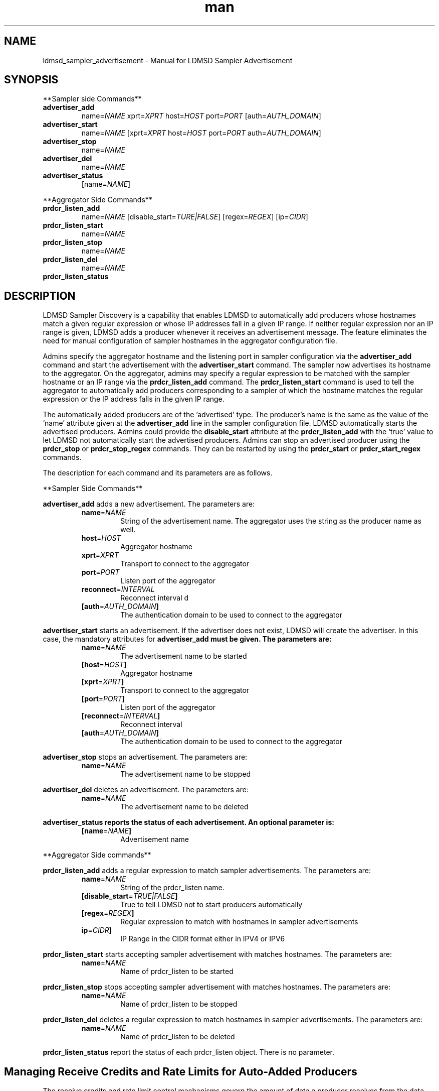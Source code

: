 \" Manpage for ldmsd_sampler_advertisement
.TH man 7 "27 March 2024" "v5" "LDMSD Sampler Advertisement man page"

.\""""""""""""""""""""""""""""""""""""""""""""""""""""""""""""""""""""""""""""/.
.SH NAME
ldmsd_sampler_advertisement - Manual for LDMSD Sampler Advertisement

.\""""""""""""""""""""""""""""""""""""""""""""""""""""""""""""""""""""""""""""/.
.SH SYNOPSIS

**Sampler side Commands**

.IP \fBadvertiser_add
.RI "name=" NAME " xprt=" XPRT " host=" HOST " port=" PORT
.RI "[auth=" AUTH_DOMAIN "]"

.IP \fBadvertiser_start
.RI "name=" NAME
.RI "[xprt=" XPRT " host=" HOST " port=" PORT " auth=" AUTH_DOMAIN "]"

.IP \fBadvertiser_stop
.RI "name=" NAME

.IP \fBadvertiser_del
.RI "name=" NAME

.IP \fBadvertiser_status
.RI "[name=" NAME "]"

.PP
**Aggregator Side Commands**

.IP \fBprdcr_listen_add
.RI "name=" NAME "
.RI "[disable_start=" TURE|FALSE "] [regex=" REGEX "] [ip=" CIDR "]"

.IP \fBprdcr_listen_start
.RI "name=" NAME

.IP \fBprdcr_listen_stop
.RI "name=" NAME

.IP \fBprdcr_listen_del
.RI "name=" NAME

.IP \fBprdcr_listen_status

.SH DESCRIPTION

LDMSD Sampler Discovery is a capability that enables LDMSD to automatically add
producers whose hostnames match a given regular expression or whose IP
addresses fall in a given IP range. If neither regular expression nor an IP
range is given, LDMSD adds a producer whenever it receives an advertisement
message. The feature eliminates the need for manual configuration of sampler
hostnames in the aggregator configuration file.

Admins specify the aggregator hostname and the listening port in sampler
configuration via the \fBadvertiser_add\fR command and start the advertisement
with the \fBadvertiser_start\fR command. The sampler now advertises its
hostname to the aggregator. On the aggregator, admins may specify a regular
expression to be matched with the sampler hostname or an IP range via the
\fBprdcr_listen_add\fR command. The \fBprdcr_listen_start\fR command is used to
tell the aggregator to automatically add producers corresponding to a sampler
of which the hostname matches the regular expression or the IP address falls in
the given IP range.

The automatically added producers are of the 'advertised' type. The producer's
name is the same as the value of the ‘name’ attribute given at the
\fBadvertiser_add\fR line in the sampler configuration file. LDMSD
automatically starts the advertised producers. Admins could provide the
\fBdisable_start\fR attribute at the \fBprdcr_listen_add\fR with the ‘true’
value to let LDMSD not automatically start the advertised producers. Admins can
stop an advertised producer using the \fBprdcr_stop\fR or
\fBprdcr_stop_regex\fR commands. They can be restarted by using the
\fBprdcr_start\fR or \fBprdcr_start_regex\fR commands.

The description for each command and its parameters are as follows.

**Sampler Side Commands**

\fBadvertiser_add\fR adds a new advertisement. The parameters are:
.RS
.IP \fBname\fR=\fINAME
String of the advertisement name. The aggregator uses the string as the producer name as well.
.IP \fBhost\fR=\fIHOST
Aggregator hostname
.IP \fBxprt\fR=\fIXPRT
Transport to connect to the aggregator
.IP \fBport\fR=\fIPORT
Listen port of the aggregator
.IP \fBreconnect\fR=\fIINTERVAL
Reconnect interval
d
.IP \fB[auth\fR=\fIAUTH_DOMAIN\fB]
The authentication domain to be used to connect to the aggregator
.RE

\fBadvertiser_start\fR starts an advertisement. If the advertiser does not
exist, LDMSD will create the advertiser. In this case, the mandatory attributes
for \fBadvertiser_add\fB must be given. The parameters are:
.RS
.IP \fBname\fR=\fINAME
The advertisement name to be started
.IP \fB[host\fR=\fIHOST\fB]
Aggregator hostname
.IP \fB[xprt\fR=\fIXPRT\fB]
Transport to connect to the aggregator
.IP \fB[port\fR=\fIPORT\fB]
Listen port of the aggregator
.IP \fB[reconnect\fR=\fIINTERVAL\fB]
Reconnect interval
.IP \fB[auth\fR=\fIAUTH_DOMAIN\fB]
The authentication domain to be used to connect to the aggregator
.RE

\fBadvertiser_stop\fR stops an advertisement. The parameters are:
.RS
.IP \fBname\fR=\fINAME
The advertisement name to be stopped
.RE

\fBadvertiser_del\fR deletes an advertisement. The parameters are:
.RS
.IP \fBname\fR=\fINAME
The advertisement name to be deleted
.RE

\fBadvertiser_status reports the status of each advertisement. An optional parameter is:
.RS
.IP \fB[name\fR=\fINAME\fB]
Advertisement name
.RE

.PP
**Aggregator Side commands**

\fBprdcr_listen_add\fR adds a regular expression to match sampler advertisements. The parameters are:
.RS
.IP \fBname\fR=\fINAME
String of the prdcr_listen name.
.IP \fB[disable_start\fR=\fITRUE|FALSE\fB]
True to tell LDMSD not to start producers automatically
.IP \fB[regex\fR=\fIREGEX\fB]
Regular expression to match with hostnames in sampler advertisements
.IP \fBip\fR=\fICIDR\fB]
IP Range in the CIDR format either in IPV4 or IPV6
.RE

\fBprdcr_listen_start\fR starts accepting sampler advertisement with matches hostnames. The parameters are:
.RS
.IP \fBname\fR=\fINAME
Name of prdcr_listen to be started
.RE

\fBprdcr_listen_stop\fR stops accepting sampler advertisement with matches hostnames. The parameters are:
.RS
.IP \fBname\fR=\fINAME
Name of prdcr_listen to be stopped
.RE

\fBprdcr_listen_del\fR deletes a regular expression to match hostnames in sampler advertisements. The parameters are:
.RS
.IP \fBname\fR=\fINAME
Name of prdcr_listen to be deleted
.RE

\fBprdcr_listen_status\fR report the status of each prdcr_listen object. There is no parameter.

.SH Managing Receive Credits and Rate Limits for Auto-Added Producers

The receive credits and rate limit control machanisms govern the amount of data
a producer receives from the data source connected through ldms_xprt. This helps
prevent data bursts that could overwhelm the LDMS daemon host and network
resources. To configure receive credits and rate limits, users can create a
listening endpoint on the aggregator using the \fBlisten\fR command specifying
the desired values of the \fBcredits\fR and \fBrx_rate\fR attributes. Moreover,
users configure the sampler daemons to advertise to the listening endpoint
created on the aggregator, including the preferred creceive credits and rate
limit values.

.SH EXAMPLE

In this example, there are three LDMS daemons running on \fBnode-1\fR,
\fBnode-2\fR, and \fBnode03\fR. LDMSD running on \fBnode-1\fR and \fBnode-2\fR
are sampler daemons, namely \fBsamplerd-1\fR and \fBsamplerd-2\fR. The
aggregator (\fBagg\fR) runs on \fBnode-3\fR. All LDMSD listen on port 411.

The sampler daemons collect the \fBmeminfo\fR set, and they are configured to
advertise themselves and connect to the aggregator using sock on host
\fBnode-3\fR at port 411. They will try to reconnect to the aggregator every 10
seconds until the connection is established. The following are the configuration
files of the \fBsamplerd-1\fR and \fBsamplerd-2\fR.

.EX
.B
> cat samplerd-1.conf
.RS 4
# Create a listening endpoint
listen xprt=sock port=411
# Add and start an advertisement
advertiser_add name=samplerd-1 xprt=sock host=node-3 port=411 reconnect=10s
advertiser_start name=samplerd-1
# Load, configure, and start the meminfo plugin
load name=meminfo
config name=meminfo producer=samplerd-1 instance=samplerd-1/meminfo
start name=meminfo interval=1s
.RE

.B
> cat samplerd-2.conf
.RS 4
# Create a listening endpoint
listen xprt=sock port=411
# Add and start an advertisement using only the advertiser_start command
advertiser_start name=samplerd-2 host=node-3 port=411 reconnect=10s
# Load, configure, and start the meminfo plugin
load name=meminfo
config name=meminfo producer=samplerd-2 instance=samplerd-2/meminfo
start name=meminfo interval=1s
.RE
.EE

The aggregator is configured to accept advertisements from the sampler daemons
that the hostnames match the regular expressions \fBnode0[1-2]\fR. The name of
the auto-added producers is the name of the advertiser on the sampler daemons.

.EX
.B
> cat agg.conf
.RS 4
# Create a listening endpoint
listen xprt=sock port=411
# Accept advertisements sent from LDMSD running on hostnames matched node-[1-2]
prdcr_listen_add name=computes regex=node-[1-2]
prdcr_listen_start name=computes
# Add and start an updater
updtr_add name=all_sets interval=1s offset=100ms
updtr_prdcr_add name=all_sets regex=.*
updtr_start name=all
.RE
.EE

LDMSD provides the command \fBadvertiser_status\fR to report the status of
advertisement of a sampler daemon.

.EX
.B
> ldmsd_controller -x sock -p 10001 -h node-1
Welcome to the LDMSD control processor
sock:node-1:10001> advertiser_status
Name             Aggregator Host  Aggregator Port Transport    Reconnect (us)         State
---------------- ---------------- --------------- ------------ --------------- ------------
samplerd-1                 node-3             411         sock        10000000    CONNECTED
sock:node-1:10001>
.EE

Similarly, LDMSD provides the command \fBprdcr_listen_status\fR to report the
status of all prdcr_listen objects on an aggregator. The command also reports
the list of auto-added producers corresponding to each prdcr_listen object.

.EX
.B
> ldmsd_controller -x sock -p 10001 -h node-3
Welcome to the LDMSD control processor
sock:node-3:10001> prdcr_listen_status
Name                 State      Regex           IP Range
-------------------- ---------- --------------- ------------------------------
computes             running    node-[1-2]      -
Producers: samplerd-1, samplerd-2
sock:node-3:10001>
.EE

Next is an example that controls the receive credits and rate limits of the
auto-added producers on agg11. Similar to the first example, the aggregator,
agg11, listens on port 411 and waits for advertisements. Moreover, a listening
endpoint on port 412 is added with a receive credits value. The aggregator also
creates producers when an advertisement sent from the host its IP address
falling into the subnet 192.168.0.0:16.

.EX
.B
> cat agg11.conf
.RS 4
# Create a listening endpoint
listen xprt=sock port=411
# Create the listening endpoint for receiving advertisement
listen xprt=sock port=412 credit=4000
# Accept advertisements sent from LDMSD running on hostnames their IP address
# falling in the range 192.168.0.0:16.
prdcr_listen_add name=compute ip=192.168.0.0:16
prdcr_listen_start name=compute
# Add and start an updater
updtr_add name=all_sets interval=1s offset=100ms
updtr_prdcr_add name=all_sets regex=.*
updtr_start name=all
.RE
.EE

There are two sampler daemons, which are configured to advertise to port 412 so
that the auto-added producers adopt the receive credidts of the listening
endpoint on port 412.

.EX
.B
> cat samplerd-3.conf
.RS 4
# Create a listening endpoint
listen xprt=sock port=411
# Start an advertiser that sends the advertisement to port 412 on the aggregator
# host
advertiser_start name=samplerd-3 host=agg11 xprt=sock port=412 reconnect=10s
# Load, configure, and start the meminfo plugin
load name=meminfo
config name=meminfo producer=samplerd-3 instance=samplerd-3/meminfo
start name=meminfo interval=1s
.RE
.EE

.EX
.B
> cat samplerd-4.conf
.RS 4
# Create a listening endpoint
listen xprt=sock port=411
# Start an advertiser that sends the advertisement to port 412 on the aggregator
# host
advertiser_start name=samplerd-4 host=agg11 xprt=sock port=412 reconnect=10s
# Load, configure, and start the meminfo plugin
load name=meminfo
config name=meminfo producer=samplerd-4 instance=samplerd-4/meminfo
start name=meminfo interval=1s
.RE
.EE

.SH SEE ALSO
.BR ldmsd (8)
.BR ldmsd_controller (8)
